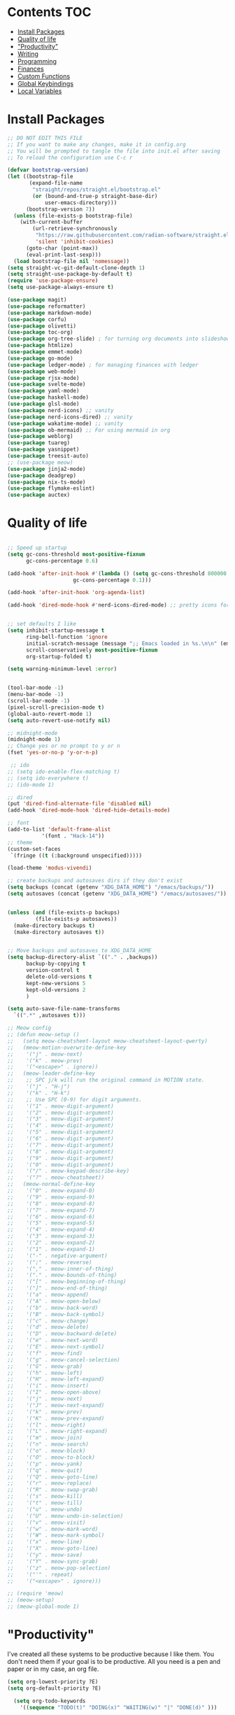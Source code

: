  #+PROPERTY: header-args :tangle init.el
* Lawrence Logoh's emacs config                                   :noexport:
* Contents                                                              :TOC:
- [[#install-packages][Install Packages]]
- [[#quality-of-life][Quality of life]]
- [[#productivity]["Productivity"]]
- [[#writing][Writing]]
- [[#programming][Programming]]
- [[#finances][Finances]]
- [[#custom-functions][Custom Functions]]
- [[#global-keybindings][Global Keybindings]]
- [[#local-variables][Local Variables]]

* Install Packages
#+begin_src emacs-lisp
;; DO NOT EDIT THIS FILE
;; If you want to make any changes, make it in config.org
;; You will be prompted to tangle the file into init.el after saving
;; To reload the configuration use C-c r

(defvar bootstrap-version)
(let ((bootstrap-file
       (expand-file-name
        "straight/repos/straight.el/bootstrap.el"
        (or (bound-and-true-p straight-base-dir)
            user-emacs-directory)))
      (bootstrap-version 7))
  (unless (file-exists-p bootstrap-file)
    (with-current-buffer
        (url-retrieve-synchronously
         "https://raw.githubusercontent.com/radian-software/straight.el/develop/install.el"
         'silent 'inhibit-cookies)
      (goto-char (point-max))
      (eval-print-last-sexp)))
  (load bootstrap-file nil 'nomessage))
(setq straight-vc-git-default-clone-depth 1)
(setq straight-use-package-by-default t)
(require 'use-package-ensure)
(setq use-package-always-ensure t)

(use-package magit)
(use-package reformatter)
(use-package markdown-mode)
(use-package corfu)
(use-package olivetti)
(use-package toc-org)
(use-package org-tree-slide) ; for turning org documents into slideshows
(use-package htmlize)
(use-package emmet-mode)
(use-package go-mode)
(use-package ledger-mode) ; for managing finances with ledger
(use-package web-mode)
(use-package rjsx-mode)
(use-package svelte-mode)
(use-package yaml-mode)
(use-package haskell-mode)
(use-package glsl-mode)
(use-package nerd-icons) ;; vanity
(use-package nerd-icons-dired) ;; vanity
(use-package wakatime-mode) ;; vanity
(use-package ob-mermaid) ;; For using mermaid in org
(use-package weblorg)
(use-package tuareg)
(use-package yasnippet)
(use-package treesit-auto)
;; (use-package meow)
(use-package jinja2-mode)
(use-package deadgrep)
(use-package nix-ts-mode)
(use-package flymake-eslint)
(use-package auctex)

#+end_src

#+RESULTS:

* Quality of life
#+begin_src emacs-lisp

;; Speed up startup
(setq gc-cons-threshold most-positive-fixnum
      gc-cons-percentage 0.6)

(add-hook 'after-init-hook #'(lambda () (setq gc-cons-threshold 800000
					 gc-cons-percentage 0.1)))

(add-hook 'after-init-hook 'org-agenda-list)

(add-hook 'dired-mode-hook #'nerd-icons-dired-mode) ;; pretty icons for dired


;; set defaults I like
(setq inhibit-startup-message t
      ring-bell-function 'ignore
      initial-scratch-message (message ";; Emacs loaded in %s.\n\n" (emacs-init-time))
      scroll-conservatively most-positive-fixnum
      org-startup-folded t)

(setq warning-minimum-level :error)


(tool-bar-mode -1)
(menu-bar-mode -1)
(scroll-bar-mode -1)
(pixel-scroll-precision-mode t)
(global-auto-revert-mode 1)
(setq auto-revert-use-notify nil)

;; midnight-mode
(midnight-mode 1) 
;; Change yes or no prompt to y or n
(fset 'yes-or-no-p 'y-or-n-p)

 ;; ido
;; (setq ido-enable-flex-matching t)
;; (setq ido-everywhere t)
;; (ido-mode 1)

;; dired
(put 'dired-find-alternate-file 'disabled nil)
(add-hook 'dired-mode-hook 'dired-hide-details-mode)

;; font
(add-to-list 'default-frame-alist
	       '(font . "Hack-14"))
;; theme
(custom-set-faces
 `(fringe ((t (:background unspecified)))))

(load-theme 'modus-vivendi)

;; create backups and autosaves dirs if they don't exist
(setq backups (concat (getenv "XDG_DATA_HOME") "/emacs/backups/"))
(setq autosaves (concat (getenv "XDG_DATA_HOME") "/emacs/autosaves/"))


(unless (and (file-exists-p backups)
	     (file-exists-p autosaves))
  (make-directory backups t)
  (make-directory autosaves t))


;; Move backups and autosaves to XDG_DATA_HOME
(setq backup-directory-alist `(("." . ,backups))
      backup-by-copying t    
      version-control t      
      delete-old-versions t  
      kept-new-versions 5   
      kept-old-versions 2    
      )

(setq auto-save-file-name-transforms
  `((".*" ,autosaves t)))

;; Meow config
;; (defun meow-setup ()
;;   (setq meow-cheatsheet-layout meow-cheatsheet-layout-qwerty)
;;   (meow-motion-overwrite-define-key
;;    '("j" . meow-next)
;;    '("k" . meow-prev)
;;    '("<escape>" . ignore))
;;   (meow-leader-define-key
;;    ;; SPC j/k will run the original command in MOTION state.
;;    '("j" . "H-j")
;;    '("k" . "H-k")
;;    ;; Use SPC (0-9) for digit arguments.
;;    '("1" . meow-digit-argument)
;;    '("2" . meow-digit-argument)
;;    '("3" . meow-digit-argument)
;;    '("4" . meow-digit-argument)
;;    '("5" . meow-digit-argument)
;;    '("6" . meow-digit-argument)
;;    '("7" . meow-digit-argument)
;;    '("8" . meow-digit-argument)
;;    '("9" . meow-digit-argument)
;;    '("0" . meow-digit-argument)
;;    '("/" . meow-keypad-describe-key)
;;    '("?" . meow-cheatsheet))
;;   (meow-normal-define-key
;;    '("0" . meow-expand-0)
;;    '("9" . meow-expand-9)
;;    '("8" . meow-expand-8)
;;    '("7" . meow-expand-7)
;;    '("6" . meow-expand-6)
;;    '("5" . meow-expand-5)
;;    '("4" . meow-expand-4)
;;    '("3" . meow-expand-3)
;;    '("2" . meow-expand-2)
;;    '("1" . meow-expand-1)
;;    '("-" . negative-argument)
;;    '(";" . meow-reverse)
;;    '("," . meow-inner-of-thing)
;;    '("." . meow-bounds-of-thing)
;;    '("[" . meow-beginning-of-thing)
;;    '("]" . meow-end-of-thing)
;;    '("a" . meow-append)
;;    '("A" . meow-open-below)
;;    '("b" . meow-back-word)
;;    '("B" . meow-back-symbol)
;;    '("c" . meow-change)
;;    '("d" . meow-delete)
;;    '("D" . meow-backward-delete)
;;    '("e" . meow-next-word)
;;    '("E" . meow-next-symbol)
;;    '("f" . meow-find)
;;    '("g" . meow-cancel-selection)
;;    '("G" . meow-grab)
;;    '("h" . meow-left)
;;    '("H" . meow-left-expand)
;;    '("i" . meow-insert)
;;    '("I" . meow-open-above)
;;    '("j" . meow-next)
;;    '("J" . meow-next-expand)
;;    '("k" . meow-prev)
;;    '("K" . meow-prev-expand)
;;    '("l" . meow-right)
;;    '("L" . meow-right-expand)
;;    '("m" . meow-join)
;;    '("n" . meow-search)
;;    '("o" . meow-block)
;;    '("O" . meow-to-block)
;;    '("p" . meow-yank)
;;    '("q" . meow-quit)
;;    '("Q" . meow-goto-line)
;;    '("r" . meow-replace)
;;    '("R" . meow-swap-grab)
;;    '("s" . meow-kill)
;;    '("t" . meow-till)
;;    '("u" . meow-undo)
;;    '("U" . meow-undo-in-selection)
;;    '("v" . meow-visit)
;;    '("w" . meow-mark-word)
;;    '("W" . meow-mark-symbol)
;;    '("x" . meow-line)
;;    '("X" . meow-goto-line)
;;    '("y" . meow-save)
;;    '("Y" . meow-sync-grab)
;;    '("z" . meow-pop-selection)
;;    '("'" . repeat)
;;    '("<escape>" . ignore)))

;; (require 'meow)
;; (meow-setup)
;; (meow-global-mode 1)
#+end_src
* "Productivity"
I've created all these systems to be productive because I like them.
You don't need them if your goal is to be productive.
All you need is a pen and paper or in my case, an org file.
#+begin_src emacs-lisp
(setq org-lowest-priority ?E)
(setq org-default-priority ?E)

  (setq org-todo-keywords
	'((sequence "TODO(t)" "DOING(x)" "WAITING(w)" "|" "DONE(d)" )))

  (setq org-todo-keyword-faces
	'(("TODO" . "#a4202a")
	  ("DOING" . org-warning)
	  ("WAITING" . "#dbbe5f")
	  ))
;; Colors are from https://protesilaos.com/emacs/modus-themes-colors
(setq org-log-into-drawer t)

;; Capture
(setq org-capture-bookmark nil)
(setq org-directory "~/lms/")
(setq org-default-notes-file (concat org-directory "in.org"))

(setq org-capture-templates
      '(("n" "next action" entry (file+headline "~/lms/actions.org" "Tasks")
	 "** TODO %?\n  %i\n")
	("i" "In box" entry (file+headline org-default-notes-file "In basket")
	 "** %?\n  %i\n")
	("a" "agenda" entry (file+headline "~/lms/cal.org" "Calendar")
	 "** TODO %?\n  %i\n")
	("j" "journal entry" entry (file "~/lms/journal.org")
	 "\n* %(shell-command-to-string \"date '+%d-%m-%Y'\")%i%?")	
	("z" "zettel" entry
	 (file (lambda ()
		 (concat "~/zet/" (format-time-string "%Y") "/" (format-time-string "%s") ".org" )))
	 "\n* %i %?")
	))                       

;; Agenda
(setq org-agenda-files '("~/lms/cal.org" "~/lms/work.org"))
(setq org-agenda-span 1)

;; Habits
(add-to-list 'org-modules 'org-habit t)
(setq org-habit-graph-column 45)
(setq org-habit-show-habits-only-for-today nil)

#+end_src

* Writing
#+begin_src emacs-lisp
(setq org-startup-indented t)
(setq org-indent-mode-turns-on-hiding-stars nil)
;; spellcheck
(add-hook 'text-mode-hook 'flyspell-mode)

;; toc-org
(if (require 'toc-org nil t)
    (progn
      (add-hook 'org-mode-hook 'toc-org-mode)))

(with-eval-after-load "org-tree-slide"
  (define-key org-tree-slide-mode-map (kbd "<f9>") 'org-tree-slide-move-previous-tree)
  (define-key org-tree-slide-mode-map (kbd "<f10>") 'org-tree-slide-move-next-tree)
  )

(setq org-latex-listings 'minted
      org-latex-packages-alist '(("" "minted"))
      org-latex-pdf-process
      '("pdflatex -shell-escape -interaction nonstopmode -output-directory %o %f"
        "pdflatex -shell-escape -interaction nonstopmode -output-directory %o %f"))


(setq org-latex-compiler "xelatex")
(setq org-export-allow-bind-keywords t)
(setq org-latex-pdf-process
      (list (concat "latexmk -"
                    org-latex-compiler 
                    " -shell-escape  -recorder -synctex=1 -bibtex-cond %b")))

(setq org-latex-listings t)

(setq org-latex-default-packages-alist
      '(("" "graphicx" t)
        ("" "grffile" t)
        ("" "longtable" nil)
        ("" "wrapfig" nil)
        ("" "rotating" nil)
        ("normalem" "ulem" t)
        ("" "amsmath" t)
        ("" "textcomp" t)
        ("" "amssymb" t)
        ("" "capt-of" nil)
        ("" "hyperref" nil)))

(setq org-latex-classes
'(("article"
"\\RequirePackage{fix-cm}
\\PassOptionsToPackage{svgnames}{xcolor}
\\documentclass[11pt]{article}
\\usepackage{fontspec}
\\setmainfont{Inter}
\\setsansfont[Scale=MatchLowercase]{Fira Sans}
\\setmonofont[Scale=MatchLowercase]{Fira Mono}
\\usepackage{sectsty}
\\allsectionsfont{\\sffamily}
\\usepackage{enumitem}
\\setlist[description]{style=unboxed,font=\\sffamily\\bfseries}
\\usepackage{listings}
\\lstset{frame=single,aboveskip=1em,
	framesep=.5em,backgroundcolor=\\color{AliceBlue},
	rulecolor=\\color{LightSteelBlue},framerule=1pt}
\\usepackage{xcolor}
\\newcommand\\basicdefault[1]{\\scriptsize\\color{Black}\\ttfamily#1}
\\lstset{basicstyle=\\basicdefault{\\spaceskip1em}}
\\lstset{literate=
	    {§}{{\\S}}1
	    {©}{{\\raisebox{.125ex}{\\copyright}\\enspace}}1
	    {«}{{\\guillemotleft}}1
	    {»}{{\\guillemotright}}1
	    {Á}{{\\'A}}1
	    {Ä}{{\\\"A}}1
	    {É}{{\\'E}}1
	    {Í}{{\\'I}}1
	    {Ó}{{\\'O}}1
	    {Ö}{{\\\"O}}1
	    {Ú}{{\\'U}}1
	    {Ü}{{\\\"U}}1
	    {ß}{{\\ss}}2
	    {à}{{\\`a}}1
	    {á}{{\\'a}}1
	    {ä}{{\\\"a}}1
	    {é}{{\\'e}}1
	    {í}{{\\'i}}1
	    {ó}{{\\'o}}1
	    {ö}{{\\\"o}}1
	    {ú}{{\\'u}}1
	    {ü}{{\\\"u}}1
	    {¹}{{\\textsuperscript1}}1
            {²}{{\\textsuperscript2}}1
            {³}{{\\textsuperscript3}}1
	    {ı}{{\\i}}1
	    {—}{{---}}1
	    {’}{{'}}1
	    {…}{{\\dots}}1
            {⮠}{{$\\hookleftarrow$}}1
	    {␣}{{\\textvisiblespace}}1,
	    keywordstyle=\\color{DarkGreen}\\bfseries,
	    identifierstyle=\\color{DarkRed},
	    commentstyle=\\color{Gray}\\upshape,
	    stringstyle=\\color{DarkBlue}\\upshape,
	    emphstyle=\\color{Chocolate}\\upshape,
	    showstringspaces=false,
	    columns=fullflexible,
	    keepspaces=true}
\\usepackage[a4paper,margin=1in,left=1.5in,right=1.5in]{geometry}
\\usepackage{parskip}
\\makeatletter
\\renewcommand{\\maketitle}{%
  \\begingroup\\parindent0pt
  \\sffamily
  \\Huge{\\bfseries\\@title}\\par\\bigskip
  \\LARGE{\\bfseries\\@author}\\par\\medskip
  \\normalsize\\@date\\par\\bigskip
  \\endgroup\\@afterindentfalse\\@afterheading}
\\makeatother
[DEFAULT-PACKAGES]
\\hypersetup{linkcolor=Blue,urlcolor=DarkBlue,
  citecolor=DarkRed,colorlinks=true}
\\AtBeginDocument{\\renewcommand{\\UrlFont}{\\ttfamily}}
[PACKAGES]
[EXTRA]"
("\\section{%s}" . "\\section*{%s}")
("\\subsection{%s}" . "\\subsection*{%s}")
("\\subsubsection{%s}" . "\\subsubsection*{%s}")
("\\paragraph{%s}" . "\\paragraph*{%s}")
("\\subparagraph{%s}" . "\\subparagraph*{%s}"))

("report" "\\documentclass[11pt]{report}"
("\\part{%s}" . "\\part*{%s}")
("\\chapter{%s}" . "\\chapter*{%s}")
("\\section{%s}" . "\\section*{%s}")
("\\subsection{%s}" . "\\subsection*{%s}")
("\\subsubsection{%s}" . "\\subsubsection*{%s}"))

("book" "\\documentclass[11pt]{book}"
("\\part{%s}" . "\\part*{%s}")
("\\chapter{%s}" . "\\chapter*{%s}")
("\\section{%s}" . "\\section*{%s}")
("\\subsection{%s}" . "\\subsection*{%s}")
("\\subsubsection{%s}" . "\\subsubsection*{%s}"))))

(setq org-src-fontify-natively t)


    

;; Wrap text at 72 columns
(add-hook 'text-mode-hook #'auto-fill-mode)
(setq-default fill-column 72)


#+end_src

#+RESULTS:
: 72

* Programming
#+begin_src emacs-lisp
;; Treesitter
(global-treesit-auto-mode)
(setq treesit-auto-install 'prompt)
(setq treesit-font-lock-level 4)

(setq treesit-language-source-alist
      '((typescript . ("https://github.com/tree-sitter/tree-sitter-typescript" "master" "typescript/src"))
        (tsx . ("https://github.com/tree-sitter/tree-sitter-typescript" "master" "tsx/src"))
        (python . ("https://github.com/tree-sitter/tree-sitter-python"))
	  (rust . ("https://github.com/tree-sitter/tree-sitter-rust"))
	  (haskell . ("https://github.com/tree-sitter/tree-sitter-haskell"))
	  ))

(dolist (source treesit-language-source-alist)
  (unless (treesit-ready-p (car source))
    (treesit-install-language-grammar (car source))))

(add-to-list 'auto-mode-alist '("\\.ts\\'" . typescript-ts-mode))
(add-to-list 'auto-mode-alist '("\\.tsx\\'" . tsx-ts-mode))
(add-to-list 'major-mode-remap-alist '(python-mode . python-ts-mode))
(add-to-list 'auto-mode-alist '("\\.rs\\'" . rust-ts-mode))
(add-to-list 'auto-mode-alist '("\\.hs\\'" . haskell-ts-mode))
(add-to-list 'auto-mode-alist '("\\.nix\\'" . nix-ts-mode))



;; Wakatime
(global-wakatime-mode)
;; Make eglot faster with tsserver
(fset #'jsonrpc--log-event #'ignore)
;; corfu
(setq corfu-auto t)
(setq corfu-auto-delay 0)
(setq tcorfu-auto-prefix 1)

;; code blocks
(setq org-confirm-babel-evaluate nil)
(setq org-edit-src-content-indentation 0)
(org-babel-do-load-languages
 'org-babel-load-languages
 '((mermaid . t) (python . t) (shell . t) (C . t) (js . t)))

;; projects
;; Replace shell with ansi-term
(defun project-ansi-term ()
  "Start an ansi-term in the current project's root directory."
  (interactive)
  (let* ((default-directory (project-root (project-current t)))
         (buffer-name (format "%s-term" (project-name (project-current t))))
         (existing-buffer (get-buffer buffer-name)))
    (if existing-buffer
        (switch-to-buffer existing-buffer)
      (ansi-term (getenv "SHELL") buffer-name))))

;; Advice to override project-shell with ansi-term
(defun project-shell-override (orig-fun &rest args)
  "Advice to replace project-shell with ansi-term."
  (project-ansi-term))

;; Apply the advice to project-shell
(advice-add 'project-shell :around #'project-shell-override)


;; general hooks
(add-hook 'prog-mode-hook 'display-line-numbers-mode)
(add-hook 'prog-mode-hook 'flyspell-prog-mode)
(add-hook 'prog-mode-hook 'eglot-ensure)
(add-hook 'prog-mode-hook 'corfu-mode)
(add-hook 'sgml-mode-hook 'emmet-mode) ;; Auto-start on any markup modes
(add-hook 'css-mode-hook  'emmet-mode) ;; enable Emmet's css abbreviation.
(add-hook 'web-mode-hook  'emmet-mode)
(add-hook 'rjsx-mode-hook  'emmet-mode)

#+end_src

* Finances
#+begin_src emacs-lisp
(setq ledger-reconcile-default-commodity "GHS")
#+end_src
* Custom Functions
#+begin_src elisp
(defun config-reload ()
  (interactive)
  (load-file user-init-file)) 

(defun zet-search ()
  "Search through Zettelkasten notes in ~/zet using deadgrep while excluding specific files."
  (interactive)
  (let ((zet-dir (expand-file-name "~/zet")))
    ;; Check if directory exists
    (unless (file-directory-p zet-dir)
      (error "Zettelkasten directory ~/zet does not exist"))
    
    ;; Check if ripgrep is installed
    (unless (executable-find "rg")
      (error "ripgrep (rg) is not installed. Please install it first"))

    (let* ((default-directory zet-dir)
           (search-term (read-string "Search zettelkasten for: ")))
      (let ((deadgrep-extra-arguments 
             '("--glob" "!LICENSE" 
               "--glob" "!README.md")))
	(deadgrep search-term default-directory)))))
#+end_src

* Global Keybindings
#+begin_src emacs-lisp
(global-set-key (kbd "C-c c") 'org-capture)
(global-set-key (kbd "C-c t") 'ansi-term)
(global-set-key (kbd "C-c r") 'config-reload)
(global-set-key (kbd "C-c z") 'zet-search)
(global-set-key (kbd "M-<f2>") 'modus-themes-toggle) ; toggle light and dark modus themes
(global-set-key (kbd "C-z") 'replace-string)
(global-set-key (kbd "C-x g") 'magit-status)
(global-set-key (kbd "C-c a") 'org-agenda)
(global-set-key (kbd "<f8>") 'org-tree-slide-mode)

#+end_src

* Local Variables
This is what asks if you want to tangle.
You may need to enter =y= when you first open this file to mark them as
safe.

;; Local Variables: 
;; eval: (add-hook 'after-save-hook (lambda ()(if (y-or-n-p "Tangle?")(org-babel-tangle))) nil t) 
;; End:

The code below marks them as safe in the future.


#+begin_src emacs-lisp
(add-to-list 'safe-local-variable-values '(eval add-hook 'after-save-hook
	   (lambda nil
	     (if
		 (y-or-n-p "Tangle?")
		 (org-babel-tangle)))
	   nil t))
#+end_src

